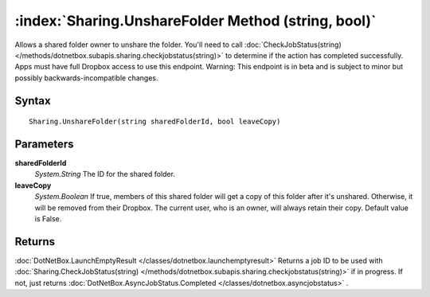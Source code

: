 :index:`Sharing.UnshareFolder Method (string, bool)`
====================================================

Allows a shared folder owner to unshare the folder. You'll need to call :doc:`CheckJobStatus(string) </methods/dotnetbox.subapis.sharing.checkjobstatus(string)>`  to determine if the action has completed successfully. Apps must have full Dropbox access to use this endpoint. Warning: This endpoint is in beta and is subject to minor but possibly backwards-incompatible changes.

Syntax
------

::

	Sharing.UnshareFolder(string sharedFolderId, bool leaveCopy)

Parameters
----------

**sharedFolderId**
	*System.String* The ID for the shared folder.

**leaveCopy**
	*System.Boolean* If true, members of this shared folder will get a copy of this folder after it's unshared. Otherwise, it will be removed from their Dropbox. The current user, who is an owner, will always retain their copy. Default value is False.

Returns
-------

:doc:`DotNetBox.LaunchEmptyResult </classes/dotnetbox.launchemptyresult>`  Returns a job ID to be used with :doc:`Sharing.CheckJobStatus(string) </methods/dotnetbox.subapis.sharing.checkjobstatus(string)>`  if in progress. If not, just returns :doc:`DotNetBox.AsyncJobStatus.Completed </classes/dotnetbox.asyncjobstatus>` .
